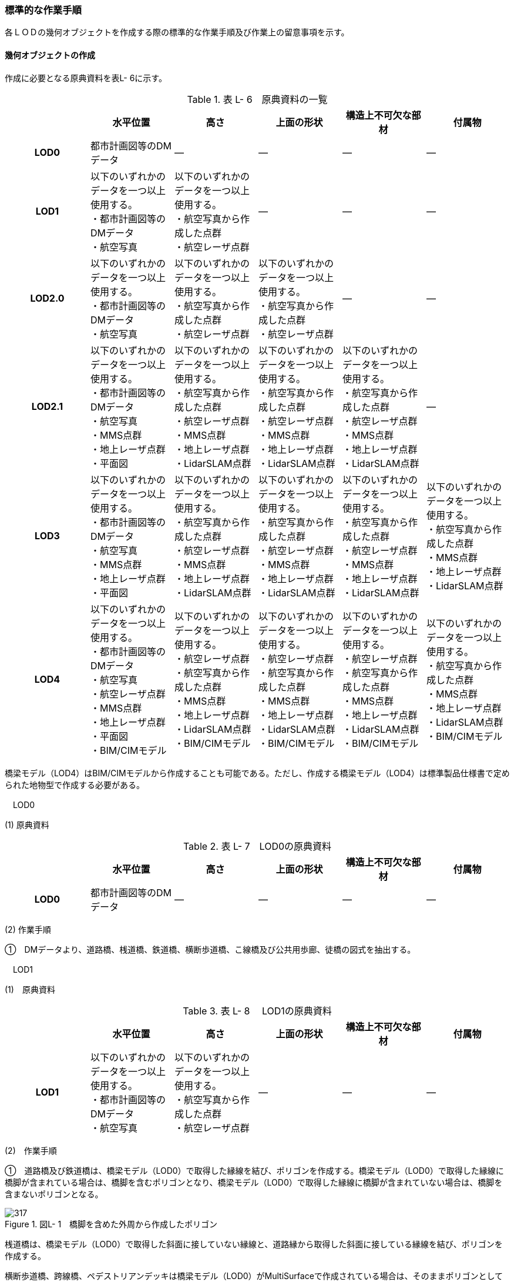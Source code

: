 [[tocL_10]]
=== 標準的な作業手順

各ＬＯＤの幾何オブジェクトを作成する際の標準的な作業手順及び作業上の留意事項を示す。

[[]]
==== 幾何オブジェクトの作成

作成に必要となる原典資料を表L- 6に示す。

[cols=6]
.表 L- 6　原典資料の一覧
|===
h| h| 水平位置 h| 高さ h| 上面の形状 h| 構造上不可欠な部材 h| 付属物
h| LOD0 | 都市計画図等のDMデータ | ― | ― | ― | ―
h| LOD1
a| 以下のいずれかのデータを一つ以上使用する。 +
・都市計画図等のDMデータ +
・航空写真
a| 以下のいずれかのデータを一つ以上使用する。 +
・航空写真から作成した点群 +
・航空レーザ点群
| ―
| ―
| ―

h| LOD2.0
a| 以下のいずれかのデータを一つ以上使用する。 +
・都市計画図等のDMデータ +
・航空写真
a| 以下のいずれかのデータを一つ以上使用する。 +
・航空写真から作成した点群 +
・航空レーザ点群
a| 以下のいずれかのデータを一つ以上使用する。 +
・航空写真から作成した点群 +
・航空レーザ点群
| ―
| ―

h| LOD2.1
a| 以下のいずれかのデータを一つ以上使用する。 +
・都市計画図等のDMデータ +
・航空写真 +
・MMS点群 +
・地上レーザ点群 +
・平面図
a| 以下のいずれかのデータを一つ以上使用する。 +
・航空写真から作成した点群 +
・航空レーザ点群 +
・MMS点群 +
・地上レーザ点群 +
・LidarSLAM点群
a| 以下のいずれかのデータを一つ以上使用する。 +
・航空写真から作成した点群 +
・航空レーザ点群 +
・MMS点群 +
・地上レーザ点群 +
・LidarSLAM点群
a| 以下のいずれかのデータを一つ以上使用する。 +
・航空写真から作成した点群 +
・航空レーザ点群 +
・MMS点群 +
・地上レーザ点群 +
・LidarSLAM点群
| ―

h| LOD3
a| 以下のいずれかのデータを一つ以上使用する。 +
・都市計画図等のDMデータ +
・航空写真 +
・MMS点群 +
・地上レーザ点群 +
・平面図
a| 以下のいずれかのデータを一つ以上使用する。 +
・航空写真から作成した点群 +
・航空レーザ点群 +
・MMS点群 +
・地上レーザ点群 +
・LidarSLAM点群
a| 以下のいずれかのデータを一つ以上使用する。 +
・航空写真から作成した点群 +
・航空レーザ点群 +
・MMS点群 +
・地上レーザ点群 +
・LidarSLAM点群
a| 以下のいずれかのデータを一つ以上使用する。 +
・航空写真から作成した点群 +
・航空レーザ点群 +
・MMS点群 +
・地上レーザ点群 +
・LidarSLAM点群
a| 以下のいずれかのデータを一つ以上使用する。 +
・航空写真から作成した点群 +
・MMS点群 +
・地上レーザ点群 +
・LidarSLAM点群

h| LOD4
a| 以下のいずれかのデータを一つ以上使用する。 +
・都市計画図等のDMデータ +
・航空写真 +
・航空レーザ点群 +
・MMS点群 +
・地上レーザ点群 +
・平面図 +
・BIM/CIMモデル
a| 以下のいずれかのデータを一つ以上使用する。 +
・航空レーザ点群 +
・航空写真から作成した点群 +
・MMS点群 +
・地上レーザ点群 +
・LidarSLAM点群 +
・BIM/CIMモデル
a| 以下のいずれかのデータを一つ以上使用する。 +
・航空レーザ点群 +
・航空写真から作成した点群 +
・MMS点群 +
・地上レーザ点群 +
・LidarSLAM点群 +
・BIM/CIMモデル
a| 以下のいずれかのデータを一つ以上使用する。 +
・航空レーザ点群 +
・航空写真から作成した点群 +
・MMS点群 +
・地上レーザ点群 +
・LidarSLAM点群 +
・BIM/CIMモデル
a| 以下のいずれかのデータを一つ以上使用する。 +
・航空写真から作成した点群 +
・MMS点群 +
・地上レーザ点群 +
・LidarSLAM点群 +
・BIM/CIMモデル

|===

橋梁モデル（LOD4）はBIM/CIMモデルから作成することも可能である。ただし、作成する橋梁モデル（LOD4）は標準製品仕様書で定められた地物型で作成する必要がある。

　LOD0

(1) 原典資料

[cols=6]
.表 L- 7　LOD0の原典資料
|===
h| h| 水平位置 h| 高さ h| 上面の形状 h| 構造上不可欠な部材 h| 付属物
h| LOD0 | 都市計画図等のDMデータ | ― | ― | ― | ―

|===

(2) 作業手順

①　DMデータより、道路橋、桟道橋、鉄道橋、横断歩道橋、こ線橋及び公共用歩廊、徒橋の図式を抽出する。

　LOD1

(1)　原典資料

[cols=6]
.表 L- 8　 LOD1の原典資料
|===
h| h| 水平位置 h| 高さ h| 上面の形状 h| 構造上不可欠な部材 h| 付属物
h| LOD1
a| 以下のいずれかのデータを一つ以上使用する。 +
・都市計画図等のDMデータ +
・航空写真
a| 以下のいずれかのデータを一つ以上使用する。 +
・航空写真から作成した点群 +
・航空レーザ点群
| ―
| ―
| ―

|===

(2)　作業手順

①　道路橋及び鉄道橋は、橋梁モデル（LOD0）で取得した縁線を結び、ポリゴンを作成する。橋梁モデル（LOD0）で取得した縁線に橋脚が含まれている場合は、橋脚を含むポリゴンとなり、橋梁モデル（LOD0）で取得した縁線に橋脚が含まれていない場合は、橋脚を含まないポリゴンとなる。

image::images/317.webp[title=" 図L- 1　橋脚を含めた外周から作成したポリゴン"]

桟道橋は、橋梁モデル（LOD0）で取得した斜面に接していない縁線と、道路縁から取得した斜面に接している縁線を結び、ポリゴンを作成する。

横断歩道橋、跨線橋、ペデストリアンデッキは橋梁モデル（LOD0）がMultiSurfaceで作成されている場合は、そのままポリゴンとして使用できる。

幅員が1m以上の徒橋は、橋梁モデル（LOD0）は中心線であるため、縁線を航空写真から図化しポリゴンを作成する。

②　①で作成したポリゴンの各頂点に高さを与え、高さをもったポリゴンを作成する。

各頂点に与える高さは一律とし、ポリゴン内に含まれる航空レーザ点群または航空写真から作成した点群の最高高さとする。作成されたポリゴンは水平面となる。

屋根や手すりがある場合は屋根及び手すりも含んだ最高高さを取得する。

標準製品仕様書では最高高さを原則としているが、ユースケースに応じて中央値など、高さの取得方法を変更することができる。使用したLOD1の高さの種類は、属性lod1HeightTypeに記述する。

③　②で作成した高さを持ったポリゴンを水面（陸上に設置されている場合は地表面）の高さまで押し下げ、立体を作成する。

水面の高さは水涯線と地形モデルとの交線の地形モデルの高さとする。地形モデルの傾斜により、水面の高さ又は地表面の高さに幅がある場合は、最低高さとする。

image::images/318.webp[title=" 図L- 2　最高高さで作成した横断歩道橋と航空写真から作成した点群を重畳させた図"]

橋梁モデル（LOD1）の作成イメージを以下に示す。

image::images/319.webp[title=" 図L- 3　道路橋のLOD1の作成イメージ"]

　LOD2.0

(1)　原典資料

[cols=6]
.表 L- 9　 LOD2.0の原典資料
|===
h| h| 水平位置 h| 高さ h| 上面の形状 h| 構造上不可欠な部材 h| 付属物
h| LOD2.0
a| 以下のいずれかのデータを一つ以上使用する。 +
・都市計画図等のDMデータ +
・航空写真
a| 以下のいずれかのデータを一つ以上使用する。 +
・航空写真から作成した点群 +
・航空レーザ点群
a| 以下のいずれかのデータを一つ以上使用する。 +
・航空写真から作成した点群 +
・航空レーザ点群
| ―
| ―

|===

(2)　作業手順

①　橋梁モデル（LOD1）の幾何オブジェクト作成の作業手順①で作成したポリゴンから、橋梁モデル（LOD2.0）に不要となるポリゴンを削除する。

道路橋、桟道橋及び鉄道橋は、床版及び主桁の上面のみが橋梁モデル（LOD2.0）となる。そのため、橋梁モデル（LOD1）①で作成したポリゴンから、床版及び主桁の上面（路面）以外の部分（橋脚等）を取り除く。

横断歩道橋、ペデストリアンデッキ、徒橋及び跨線橋は、床版、主桁、階段及び踊り場の上面のみが橋梁モデル（LOD2.0）となる。そのため、橋梁モデル（LOD1）①で作成したポリゴンから、床版、主桁、階段及び踊り場の上面（路面）以外の部分（地覆等）を取り除く。

　留意事項1：屋根がある橋梁

屋根がある橋梁は、橋梁モデル（LOD2.0）を作成しない。これは、橋梁モデル（LOD2.0）が橋梁の上面のみを使用して作成するからである。屋根がある橋梁の橋梁モデル（LOD2）は、橋梁モデル（LOD2.1）のみ作成できる。

image::images/320.webp[title=" 図L- 4　橋梁の部材の名称"]

②　①の各頂点に航空レーザ点群または航空写真から作成した点群の高さを付与し、平面となるようにポリゴンを分割する。

勾配がある場合や平面である箇所に歪みが発⽣する場合は、勾配や高さの変化点に頂点を追加し、各ポリゴンが平面となるようポリゴンを分割する。

また、下図のように橋梁上空に線路が跨っている等遮蔽物により測量成果から橋梁の高さが取得できない場合は、その遮蔽物の区間でポリゴンを区切り、区切られたそれぞれの区間をBridgePartとする。このとき、測量成果から高さを取得できない区間のBridgePartの高さは、前後の区間の連続性から推定して高さを与えるとともに、属性bridDataQualityAttributeにて、推定で高さを取得していることを明示する。

image::images/321.webp[title=" 図L- 5　橋梁の高さを推定で付与する例"]

横断歩道橋、ペデストリアンデッキ、徒橋、跨線橋の橋梁モデル（LOD2.0）では、階段の段差を表現しない。階段は、階段の上端と下端のみに高さを付与した斜面として取得する。

image::images/322.webp[title=" 図L- 6　階段をスロープで表現したイメージ図"]

③　②で分割した高さ付きのポリゴンを、全てOuterFloorSurfaceとする。

②で分割した高さ付きのポリゴンは、橋梁の境界面となる。橋梁モデル（LOD2.0）では、橋梁の上面のみが取得の対象であり、これらは通行可能な面であることから、全てOuterFloorSurfaceに区分できる。

橋梁モデル（LOD2.0）の作成イメージを以下に示す。

image::images/323.webp[title=" 図L- 7　ペデストリアンデッキのLOD2.0の作成イメージ"]

image::images/324.webp[title=" 図L- 8　横断歩道橋のLOD2.0の作成イメージ"]

image::images/325.webp[title=" 図L- 9　道路橋のLOD2.0の作成イメージ"]

　LOD2.1

(1)　原典資料

[cols="1,4,4,4,4,4"]
.表 L- 10　 LOD2.1の原典資料
|===
h| h| 水平位置 h| 高さ h| 上面の形状 h| 構造上不可欠な部材 h| 付属物
h| LOD2.1
a| 以下のいずれかのデータを一つ以上使用する。 +
・都市計画図等のDMデータ +
・航空写真 +
・MMS点群 +
・地上レーザ点群 +
・平面図
a| 以下のいずれかのデータを一つ以上使用する。 +
・航空写真から作成した点群 +
・航空レーザ点群 +
・航空写真から作成した点群 +
・MMS点群 +
・地上レーザ点群 +
・LidarSLAM点群
a| 以下のいずれかのデータを一つ以上使用する。 +
・航空写真から作成した点群 +
・航空レーザ点群・MMS点群 +
・地上レーザ点群 +
・LidarSLAM点群
a| 以下のいずれかのデータを一つ以上使用する。 +
・航空写真から作成した点群 +
・航空レーザ点群 +
・MMS点群 +
・地上レーザ点群 +
・LidarSLAM点群
| ―

|===

(2)　作業手順

①　橋梁モデル（LOD2.0）を作成する。

②　床版及び主桁、階段及び踊り場の各部材の厚みを取得する。

各部材の厚みを航空写真や航空レーザ点群から取得できない場合はMMS点群等から取得する。

MMS点群等を入手できない場合は、各部材の厚みを推定することを許容する。 ただし、厚みを推定した区間はBridgePartとして区切る。このBridgePartには属性bridDataQualityAttributeにて、推定で高さを取得していることを明示する。

③　橋梁に屋根がある場合は、屋根の形状を取得する。

屋根の外周の上からの正射影を取得し、棟（屋根の頂部であり、屋根の分水嶺となる箇所）及び谷（屋根と屋根のつなぎの谷状の部分）で区切り、各頂点に各種点群データから高さを与える。屋根面が曲面の場合は、データセットが採用する地図情報レベルの水平及び高さの誤差の標準偏差に収まるよう平面に分割する。

④　橋梁モデル（LOD2.0）で分割したポリゴンごとに①で取得した厚みを用いて押し下げ、立体とする。作成した立体を構成する面を、以下に従い境界面に区分する。

側面をWallSurfaceとすることを基本とする。屋根がある場合は、開口部をClosureSurfaceとする。

底面のうち、接地している面をGroundSurface、それ以外をOuterCeilingSurfaceとする。

上面のうち、屋根がある場合はRoofSurface、屋根がない場合はOuterFloorSurfaceとする。

⑤　構造上不可欠な部材（BridgeConstructionElement）又は橋梁附属物（BridgeInstallation）を表現する場合は、構造物の外形（外側から見える形）を構成する面を取得し、各頂点に点群データから高さを与える。

橋梁モデル（LOD2.1）では、構造上不可欠な部材（BridgeConstructionElement）又は橋梁附属物（BridgeInstallation）を表現してもよい。

作成する場合は、位置が分かる平面図やMMS点群などの側面方向から計測した計測データが必要となる。下図は境界面の区分に加え、橋脚を作成した例である。

image::images/326.webp[title=" 図L- 10　 LOD2.1の境界面の区分イメージ"]

橋梁モデル（LOD2.1）の作成イメージを以下に示す。

image::images/327.webp[title=" 図L- 11　横断歩道橋の橋梁モデル（LOD2.1）の作成イメージ"]

image::images/328.webp[title=" 図L- 12　ペデストリアンデッキの橋梁モデル（LOD2.1）の作成イメージ"]

image::images/329.webp[title=" 図L- 13　道路橋の橋梁モデル（LOD2.1）の作成イメージ"]

　LOD3

(1)　原典資料

[cols=6]
.表 L- 11　 LOD3の原典資料
|===
h| h| 水平位置 h| 高さ h| 上面の形状 h| 構造上不可欠な部材 h| 付属物
h| LOD3
a| 以下のいずれかのデータを一つ以上使用する。 +
・都市計画図等のDMデータ +
・航空写真 +
・MMS点群 +
・地上レーザ点群 +
・平面図
a| 以下のいずれかのデータを一つ以上使用する。 +
・航空写真から作成した点群 +
・航空レーザ点群 +
・MMS点群 +
・地上レーザ点群 +
・LidarSLAM点群
a| 以下のいずれかのデータを一つ以上使用する。 +
・航空写真から作成した点群 +
・航空レーザ点群 +
・MMS点群 +
・地上レーザ点群 +
・LidarSLAM点群
a| 以下のいずれかのデータを一つ以上使用する。 +
・航空写真から作成した点群 +
・航空レーザ点群 +
・MMS点群 +
・地上レーザ点群 +
・LidarSLAM点群
a| 以下のいずれかのデータを一つ以上使用する。 +
・航空写真から作成した点群 +
・航空レーザ点群 +
・MMS点群 +
・地上レーザ点群 +
・LidarSLAM点群

|===

(2)　作業手順

①　橋梁モデル（LOD2.1）を作成する。

②　床版及び主桁以外の構造上不可欠な部材（例：橋脚）をBridgeConstructionElementとして取得する。

BridgeConstructionElementの取得にはMMS点群など側面から計測したデータを使用することを基本とするが、航空写真又は航空レーザ点群から取得可能な場合は、航空写真及び航空レーザ点群を使用してよい。

取得対象とする構造上不可欠な部材の外形（外側から見える形）を構成する面を取得し、各頂点に点群データ等から高さを与える。BridgeConstructionElementとして取得する部材の一覧を表L- 12に示す。

[cols=2]
.表 L- 12　 BridgeConstructionElementとして取得する部材の一覧
|===
h| 部材名 h| 部材イメージ
| トラス
a| image::images/330.webp["",150]

| アーチ
a| image::images/331.webp["",150]

| パイロン
a| image::images/332.webp["",150]

| 吊材
a| image::images/333.webp["",150]

| ケーブル
a| image::images/334.webp["",150]

| 橋脚
a| image::images/335.webp["",150]

| 橋台
a| image::images/336.webp["",150]

|===

③　橋梁の外観を構成する付属的な部材（例：高欄、地覆）をBridgeInstallationとして取得する。

BridgeInstallationの取得にはMMS点群など側面から計測したデータを使用することを基本とする。ただし、航空写真又は航空レーザ点群から取得可能な場合は、航空写真及び航空レーザ点群を使用してよい。

取得対象とする構造上不可欠な部材の外形（外側から見える形）を構成する面を取得し、各頂点に点群データ等から高さを与える。BridgeInstallationとして取得する部材の一覧を表L- 13に示す。

[cols=2]
.表 L- 13　BridgeInstallationとして取得する部材の一覧
|===
h| 部材名 h| 部材イメージ
| 高欄
a| image::images/337.webp[]

| 地覆
a| image::images/338.webp[]

| 親柱
a| image::images/339.webp[]

| 庇の柱
a| image::images/340.webp["",200]

| エレベータ
a| image::images/341.webp["",200]

| エスカレータ
a| image::images/342.webp["",200]

| 手すり&nbsp;
a| image::images/343.webp["",200]

|===

橋梁モデル（LOD3）は階段やエスカレータなどの段差を表現する。

image::images/344.webp[title=" 図L- 14　エスカレータおよび階段の作成イメージ"]

橋梁モデル（LOD3）の作成イメージを以下に示す。

image::images/345.webp[title=" 図L- 15　歩道橋の橋梁モデル（LOD3）の作成イメージ"]

image::images/346.webp[title=" 図L- 16　ペデストリアンデッキの橋梁モデル（LOD3）の作成イメージ"]

image::images/347.webp[title=" 図L- 17　道路橋の橋梁モデル（LOD3）の作成イメージ"]

　LOD4

(1)　原典資料

[cols=6]
.表 L- 14　 LOD4の原典資料
|===
h| h| 水平位置 h| 高さ h| 上面の形状 h| 構造上不可欠な部材 h| 付属物
h| 
a| 以下のいずれかのデータを一つ以上使用する。 +
・都市計画図等のDMデータ +
・航空写真 +
・MMS点群 +
・地上レーザ点群 +
・平面図 +
・BIM/CIMモデル
a| 以下のいずれかのデータを一つ以上使用する。 +
・航空レーザ点群 +
・航空写真から作成した点群 +
・MMS点群 +
・地上レーザ点群 +
・LidarSLAM点群 +
・BIM/CIMモデル
a| 以下のいずれかのデータを一つ以上使用する。 +
・航空レーザ点群 +
・航空写真から作成した点群 +
・MMS点群 +
・地上レーザ点群 +
・LidarSLAM点群 +
・BIM/CIMモデル
a| 以下のいずれかのデータを一つ以上使用する。 +
・航空レーザ点群 +
・航空写真から作成した点群 +
・MMS点群 +
・地上レーザ点群 +
・LidarSLAM点群 +
・BIM/CIMモデル
a| 以下のいずれかのデータを一つ以上使用する。 +
・航空レーザ点群 +
・航空写真から作成した点群 +
・MMS点群 +
・地上レーザ点群 +
・LidarSLAM点群 +
・BIM/CIMモデル

|===

(2)　作業手順

①　橋梁モデル（LOD3）を作成する。

②　橋梁の詳細な形状及び橋梁内部の空間を表現する。

詳細形状や内部形状は、BIM/CIMモデルから作成することを基本する。ただし、測量による計測データが得られる場合は計測データから作成することも可能である。

標準製品仕様書では、橋梁の詳細な部材の定義は、IFCにおける橋梁モデル（IFC Bridge）と整合を図っている。ただし、IFCにおける橋梁モデルはまだ国際標準となっていないことから、IFC Bridge Fast Track Project Report WP2: Conceptual Modelを参考に、IFC Bridgeを構成するクラスとCityGMLのBridgeモジュールとの対応付けを行っている。

[cols=3]
.表 L- 15　（参考）CityGMLのクラスとIFCのクラスとの対応
|===
h| CityGMLの地物型 h| 対応付けるIFCのクラス h| 説明
| Bridge
a| IfcBridgePart, +
IfcElementAssembly
a| IfcBridgePartのうち、以下に区分されるものを対象とする。 +
•&nbsp;&nbsp;&nbsp;&nbsp;&nbsp;&nbsp;&nbsp;&nbsp;&nbsp;&nbsp; DECK, DECK_SEGMENT +
IfcElementAssemblyのうち、以下に区分されるものを対象とする。 +
•&nbsp;&nbsp;&nbsp;&nbsp;&nbsp;&nbsp;&nbsp;&nbsp;&nbsp;&nbsp; DECK

| BridgeContructionElement
a| IfcBridgePart, +
IfcElementAssembly
a| IfcBridgePartのうち、以下に区分されるものを対象とする。 +
•&nbsp;&nbsp;&nbsp;&nbsp;&nbsp;&nbsp;&nbsp;&nbsp;&nbsp;&nbsp; ABUTMENT, FOUNDATION, PIER, PIER_SEGMENT, PYLON, SUBSTRUCTURE, SUPERSTRUCTURE, SURFACESTRUCTURE, +
IfcElementAssemblyのうち、以下に区分されるものを対象とする。 +
•&nbsp;&nbsp;&nbsp;&nbsp;&nbsp;&nbsp;&nbsp;&nbsp;&nbsp;&nbsp; ARCH, BEAM_GRID, GIRDER, REINFORCEMEN_UNIT, RIGID_FRAME, SLAB_FIELD, TRUSS, ABUTMENT, PIAR, PYLON, CROSS_BRACING,

| BridgeInstallation | IfcElementAssembly | IfcElementAssemblyのうち、ACCESSORY＿ASSEMBLYに区分されるものを対象とする。

|===

CityGMLの地物型は、IFCにおいて部材の集まりを示すIfcBridgePart及びIfcElementAssemblyと対応付ける。

IFCでは、梁（IfcBeam）やスラブ（IfcSlab）、支承（IfcBearing）といった橋梁を構成する部材がクラスとして定義されているが、これらのクラスとCityGMLの地物型とを対応付けると、3D都市モデルとしては詳細すぎる表現となるため、部材クラスの集まりであるIfcBridgePart及びIfcElementAssemblyとCityGMLの地物型とを対応づけ、橋梁モデル（LOD4）を作成する。

image::images/348.webp[title=" 図L- 18　IfcBridgeにおけるクラス間の階層構造（出典：IFC Bridge Fast Track Project Report WP2: Conceptual Model）"]

[[]]
==== 作成上の留意事項

　延長の長い橋梁モデルの取り扱い

一つの橋梁は、一つの橋梁モデルとしてデータ作成することを基本とする。ただし、高速道路の高架橋のように延長の長い橋梁は、一つのモデルとして作成するとデータ量が膨大になる。そこで、その場合には管理区間又は上部工の境界（伸縮装置が設置されている場所）により区切り、一つの橋梁モデルとしてよい。

　行政界を跨ぐ橋梁モデルの取り扱い

行政界を跨ぐ橋梁モデルは、橋梁モデルを一つのオブジェクトとして作成するため、基本方針として標準製品仕様書では橋梁モデルを行政界で区切らないとしている。行政界を跨ぐ橋梁モデルは、これに関係する市区町村の3Ｄ都市モデルに重複して含めてよい。


